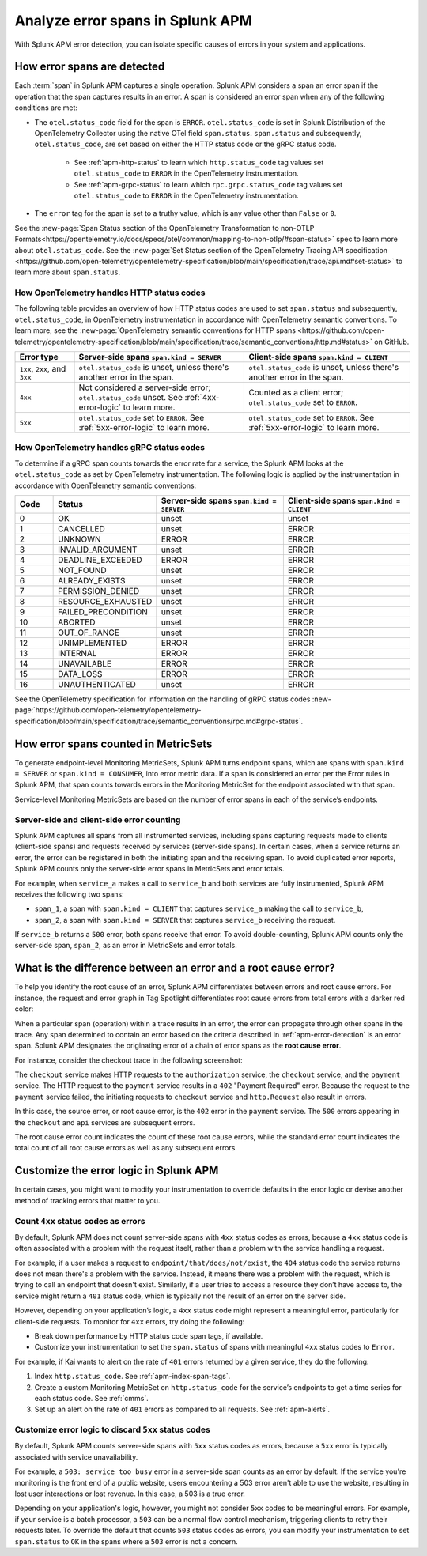 .. _apm-errors:

***********************************
Analyze error spans in Splunk APM
***********************************

.. meta::
  :description: Learn about types of errors in Splunk APM. 

With Splunk APM error detection, you can isolate specific causes of errors in your system and applications.

.. _apm-error-detection:

How error spans are detected
=========================================

Each :term:`span` in Splunk APM captures a single operation. Splunk APM considers a span an error span if the operation that the span captures results in an error. A span is considered an error span when any of the following conditions are met: 

* The ``otel.status_code`` field for the span is ``ERROR``. ``otel.status_code`` is set in Splunk Distribution of the OpenTelemetry Collector using the native OTel field ``span.status``. ``span.status`` and subsequently, ``otel.status_code``, are set based on either the HTTP status code or the gRPC status code.
  
   * See :ref:`apm-http-status` to learn which ``http.status_code`` tag values set ``otel.status_code`` to ``ERROR`` in the OpenTelemetry instrumentation.
   * See :ref:`apm-grpc-status` to learn which ``rpc.grpc.status_code`` tag values set ``otel.status_code`` to ``ERROR`` in the OpenTelemetry instrumentation.
* The ``error`` tag for the span is set to a truthy value, which is any value other than ``False`` or ``0``. 

See the :new-page:`Span Status section of the OpenTelemetry Transformation to non-OTLP Formats<https://opentelemetry.io/docs/specs/otel/common/mapping-to-non-otlp/#span-status>` spec to learn more about ``otel.status_code``. See the :new-page:`Set Status section of the OpenTelemetry Tracing API specification <https://github.com/open-telemetry/opentelemetry-specification/blob/main/specification/trace/api.md#set-status>` to learn more about ``span.status``. 

.. _apm-http-status:

How OpenTelemetry handles HTTP status codes
----------------------------------------------

The following table provides an overview of how HTTP status codes are used to set ``span.status`` and subsequently, ``otel.status_code``, in OpenTelemetry instrumentation in accordance with OpenTelemetry semantic conventions. To learn more, see the :new-page:`OpenTelemetry semantic conventions for HTTP spans <https://github.com/open-telemetry/opentelemetry-specification/blob/main/specification/trace/semantic_conventions/http.md#status>` on GitHub.

.. list-table::
   :header-rows: 1
   :widths: 15 43 42

   * - :strong:`Error type`
     - :strong:`Server-side spans` ``span.kind = SERVER``
     - :strong:`Client-side spans` ``span.kind = CLIENT``
   * - ``1xx``, ``2xx``, and ``3xx``
     - ``otel.status_code`` is unset, unless there's another error in the span. 
     - ``otel.status_code`` is unset, unless there's another error in the span. 
   * - ``4xx``
     - Not considered a server-side error; ``otel.status_code`` unset. See :ref:`4xx-error-logic` to learn more.
     - Counted as a client error; ``otel.status_code`` set to ``ERROR``.
   * - ``5xx`` 
     - ``otel.status_code`` set to ``ERROR``. See :ref:`5xx-error-logic` to learn more. 
     - ``otel.status_code`` set to ``ERROR``. See :ref:`5xx-error-logic` to learn more. 

.. _apm-grpc-status:

How OpenTelemetry handles gRPC status codes
-----------------------------------------------

To determine if a gRPC span counts towards the error rate for a service, the Splunk APM looks at the ``otel.status_code`` as set by OpenTelemetry instrumentation. The following logic is applied by the instrumentation in accordance with OpenTelemetry semantic conventions:

.. list-table::
   :header-rows: 1
   :widths: 10 20 35 35

   * - :strong:`Code`
     - :strong:`Status`
     - :strong:`Server-side spans` ``span.kind = SERVER``
     - :strong:`Client-side spans` ``span.kind = CLIENT``
   * - 0 
     - OK
     - unset
     - unset
   * - 1
     - CANCELLED
     - unset
     - ERROR
   * - 2
     - UNKNOWN
     - ERROR
     - ERROR
   * - 3
     - INVALID_ARGUMENT
     - unset
     - ERROR
   * - 4
     - DEADLINE_EXCEEDED
     - ERROR
     - ERROR
   * - 5
     -  NOT_FOUND
     - unset
     - ERROR
   * - 6
     - ALREADY_EXISTS
     - unset
     - ERROR
   * - 7
     - PERMISSION_DENIED
     - unset
     - ERROR
   * - 8 
     -  RESOURCE_EXHAUSTED
     - unset
     - ERROR
   * - 9
     - FAILED_PRECONDITION
     - unset
     - ERROR
   * - 10
     - ABORTED
     - unset
     - ERROR
   * - 11 
     - OUT_OF_RANGE
     - unset
     - ERROR
   * - 12
     - UNIMPLEMENTED
     - ERROR
     - ERROR
   * - 13
     - INTERNAL
     - ERROR
     - ERROR
   * - 14
     - UNAVAILABLE
     - ERROR
     - ERROR
   * - 15
     - DATA_LOSS
     - ERROR
     - ERROR
   * - 16
     - UNAUTHENTICATED
     - unset
     - ERROR

See the OpenTelemetry specification for information on the handling of gRPC status codes :new-page:`https://github.com/open-telemetry/opentelemetry-specification/blob/main/specification/trace/semantic_conventions/rpc.md#grpc-status`. 

.. _metricset-errors:

How error spans counted in MetricSets
============================================

To generate endpoint-level Monitoring MetricSets, Splunk APM turns endpoint spans, which are spans with ``span.kind = SERVER`` or ``span.kind = CONSUMER``, into error metric data. If a span is considered an error per the Error rules in Splunk APM, that span counts towards errors in the Monitoring MetricSet for the endpoint associated with that span.

Service-level Monitoring MetricSets are based on the number of error spans in each of the service’s endpoints.

Server-side and client-side error counting
--------------------------------------------

Splunk APM captures all spans from all instrumented services, including spans capturing requests made to clients (client-side spans) and requests received by services (server-side spans). In certain cases, when a service returns an error, the error can be registered in both the initiating span and the receiving span. To avoid duplicated error reports, Splunk APM counts only the server-side error spans in MetricSets and error totals. 

For example, when ``service_a`` makes a call to ``service_b`` and both services are fully instrumented, Splunk APM receives the following two spans: 

* ``span_1``, a span with ``span.kind = CLIENT`` that captures ``service_a`` making the call to ``service_b``,
* ``span_2``, a span with ``span.kind = SERVER`` that captures ``service_b`` receiving the request. 
  
If ``service_b`` returns a ``500`` error, both spans receive that error. To avoid double-counting, Splunk APM counts only the server-side span, ``span_2``, as an error in MetricSets and error totals.  


.. _root-cause-error: 

What is the difference between an error and a root cause error?
========================================================================

To help you identify the root cause of an error, Splunk APM differentiates between errors and root cause errors. For instance, the request and error graph in Tag Spotlight differentiates root cause errors from total errors with a darker red color: 

..  image:: /_images/apm/apm-errors/tag-spotlight-errors.png
    :width: 95%
    :alt: This screenshot shows the graph of requests and errors for paymentservice in Tag Spotlight. Total errors have a light pink area plot on the graph, and root cause errors are darker pink. 

When a particular span (operation) within a trace results in an error, the error can propagate through other spans in the trace. Any span determined to contain an error based on the criteria described in :ref:`apm-error-detection` is an error span. Splunk APM designates the originating error of a chain of error spans as the :strong:`root cause error`. 

For instance, consider the checkout trace in the following screenshot:

..  image:: /_images/apm/apm-errors/checkout-trace-402.png
    :width: 95%
    :alt: This screenshot shows an example of Splunk APM Explore view

The ``checkout`` service makes HTTP requests to the ``authorization`` service, the ``checkout`` service, and the ``payment`` service. The HTTP request to the ``payment`` service results in a ``402`` "Payment Required" error. Because the request to the ``payment`` service failed, the initiating requests to ``checkout`` service and ``http.Request`` also result in errors. 

In this case, the source error, or root cause error, is the ``402`` error in the ``payment`` service. The ``500`` errors appearing in the ``checkout`` and ``api`` services are subsequent errors. 

The root cause error count indicates the count of these root cause errors, while the standard error count indicates the total count of all root cause errors as well as any subsequent errors. 

.. _customize-error-logic: 

Customize the error logic in Splunk APM
======================================================

In certain cases, you might want to modify your instrumentation to override defaults in the error logic or devise another method of tracking errors that matter to you. 

.. _4xx-error-logic:

Count ``4xx`` status codes as errors
--------------------------------------

By default, Splunk APM does not count server-side spans with ``4xx`` status codes as errors, because a ``4xx`` status code is often associated with a problem with the request itself, rather than a problem with the service handling a request.

For example, if a user makes a request to ``endpoint/that/does/not/exist``, the ``404`` status code the service returns does not mean there's a problem with the service. Instead, it means there was a problem with the request, which is trying to call an endpoint that doesn't exist. Similarly, if a user tries to access a resource they don’t have access to, the service might return a ``401`` status code, which is typically not the result of an error on the server side.

However, depending on your application’s logic, a ``4xx`` status code might represent a meaningful error, particularly for client-side requests. To monitor for ``4xx`` errors, try doing the following: 

* Break down performance by HTTP status code span tags, if available. 
* Customize your instrumentation to set the ``span.status`` of spans with meaningful ``4xx`` status codes to ``Error``.

For example, if Kai wants to alert on the rate of ``401`` errors returned by a given service, they do the following:

1. Index ``http.status_code``. See :ref:`apm-index-span-tags`.
2. Create a custom Monitoring MetricSet on ``http.status_code`` for the service’s endpoints to get a time series for each status code. See :ref:`cmms`.
3. Set up an alert on the rate of ``401`` errors as compared to all requests. See :ref:`apm-alerts`.

.. _5xx-error-logic:

Customize error logic to discard ``5xx`` status codes
--------------------------------------------------------------------------------

By default, Splunk APM counts server-side spans with ``5xx`` status codes as errors, because a ``5xx`` error is typically associated with service unavailability. 

For example, a ``503: service too busy`` error in a server-side span counts as an error by default. If the service you're monitoring is the front end of a public website, users encountering a 503 error aren't able to use the website, resulting in lost user interactions or lost revenue. In this case, a 503 is a true error.

Depending on your application's logic, however, you might not consider ``5xx`` codes to be meaningful errors. For example, if your service is a batch processor, a ``503`` can be a normal flow control mechanism, triggering clients to retry their requests later. To override the default that counts ``503`` status codes as errors, you can modify your instrumentation to set ``span.status`` to ``OK`` in the spans where a ``503`` error is not a concern. 

